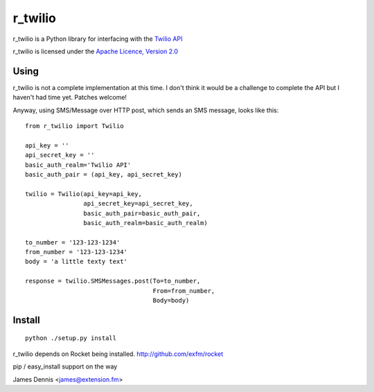 r_twilio
=============

r_twilio is a Python library for interfacing with the `Twilio API
<http://docs.twilio.com/api>`_

r_twilio is licensed under the `Apache Licence, Version 2.0 <http://www.apache.org/licenses/LICENSE-2.0.html>`_


Using
-----

r_twilio is not a complete implementation at this time. I don't
think it would be a challenge to complete the API but I haven't had
time yet. Patches welcome!

Anyway, using SMS/Message over HTTP post, which sends an SMS message,
looks like this:

::

    from r_twilio import Twilio

    api_key = ''
    api_secret_key = ''
    basic_auth_realm='Twilio API'
    basic_auth_pair = (api_key, api_secret_key)

    twilio = Twilio(api_key=api_key,
                    api_secret_key=api_secret_key,
                    basic_auth_pair=basic_auth_pair,
                    basic_auth_realm=basic_auth_realm)    

    to_number = '123-123-1234'
    from_number = '123-123-1234'
    body = 'a little texty text'

    response = twilio.SMSMessages.post(To=to_number,
                                       From=from_number,
                                       Body=body)

Install
-------

::

    python ./setup.py install

r_twilio depends on Rocket being installed.
http://github.com/exfm/rocket

pip / easy_install support on the way

James Dennis <james@extension.fm>
